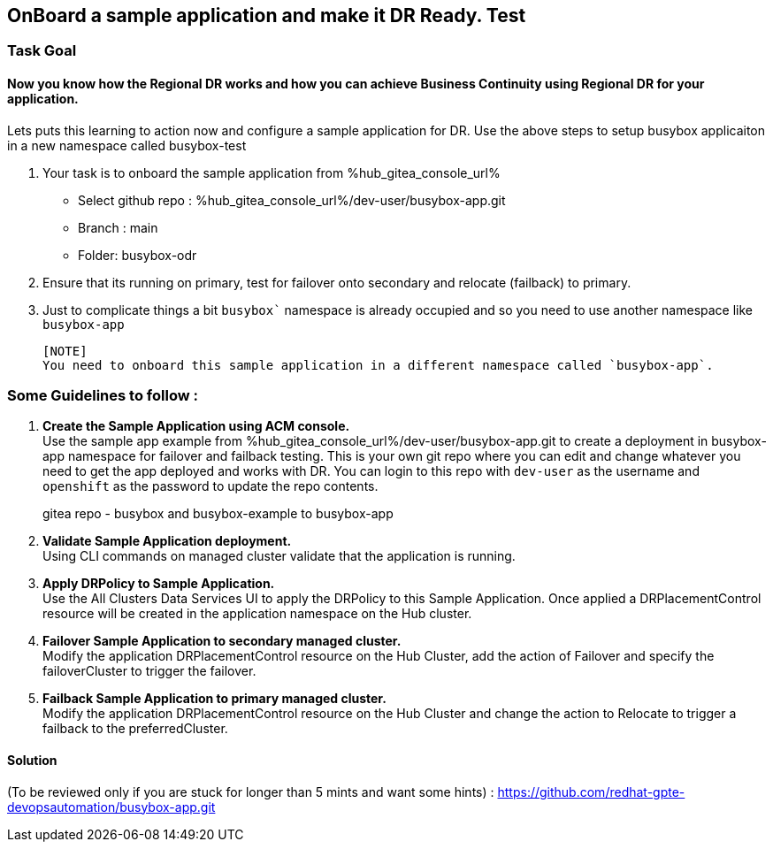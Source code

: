 :hub_openshift_api_server_url: %hub_openshift_api_server_url%
:hub_openshift_cluster_console_url: %hub_openshift_cluster_console_url%
:hub_openshift_cluster_admin_username: %hub_openshift_cluster_admin_username%
:hub_openshift_cluster_admin_password: %hub_openshift_cluster_admin_password%
:hub_gitea_console_url: %hub_gitea_console_url%
:hub_gitea_admin_username: %hub_gitea_admin_username%
:hub_gitea_admin_password: %hub_gitea_admin_password%
:hub_bastion_public_hostname: %hub_bastion_public_hostname%
:hub_bastion_ssh_password: %hub_bastion_ssh_password%
:hub_bastion_ssh_user_name: %hub_bastion_ssh_user_name%
:hub_ssh_command: %hub_ssh_command%

:primary_openshift_api_server_url: %primary_openshift_api_server_url%

:primary_openshift_cluster_console_url: %primary_openshift_cluster_console_url%
:primary_openshift_cluster_admin_username: %primary_openshift_cluster_admin_username%
:primary_openshift_cluster_admin_password: %primary_openshift_cluster_admin_password%
:primary_bastion_public_hostname: %primary_bastion_public_hostname%
:primary_bastion_ssh_password: %primary_bastion_ssh_password%
:primary_bastion_ssh_user_name: %primary_bastion_ssh_user_name%
:primary_ssh_command: %primary_ssh_command%

:secondary_openshift_api_server_url: %secondary_openshift_api_server_url%
:secondary_openshift_cluster_console_url: %secondary_openshift_cluster_console_url%
:secondary_openshift_cluster_admin_username: %secondary_openshift_cluster_admin_username%
:secondary_openshift_cluster_admin_password: %secondary_openshift_cluster_admin_password%
:secondary_bastion_public_hostname: %secondary_bastion_public_hostname%
:secondary_bastion_ssh_user_name: %secondary_bastion_ssh_user_name%
:secondary_bastion_ssh_password: %secondary_bastion_ssh_password%
:secondary_ssh_command: %secondary_ssh_command%

== OnBoard a sample application and make it DR Ready. Test

=== Task Goal

==== Now you know how the Regional DR works and how you can achieve Business Continuity using Regional DR for your application.
Lets puts this learning to action now and configure a sample application for DR.
Use the above steps to setup busybox applicaiton in a new namespace called busybox-test

. Your task is to onboard the sample application from %hub_gitea_console_url%
  * Select github repo : %hub_gitea_console_url%/dev-user/busybox-app.git
  * Branch : main
  * Folder: busybox-odr
. Ensure that its running on primary, test for failover onto secondary and relocate (failback) to primary.
. Just to complicate things a bit `busybox`` namespace is already occupied and so you need to use another namespace like `busybox-app`

  [NOTE] 
  You need to onboard this sample application in a different namespace called `busybox-app`.

=== Some Guidelines to follow :
. *Create the Sample Application using ACM console.* +
Use the sample app example from %hub_gitea_console_url%/dev-user/busybox-app.git to create a deployment in busybox-app namespace for failover and failback testing. This is your own git repo where you can edit and change whatever you need to get the app deployed and works with DR. You can login to this repo with `dev-user` as the username and `openshift` as the password to update the repo contents.
[HINT]
gitea repo - busybox and busybox-example to busybox-app
. *Validate Sample Application deployment.* +
Using CLI commands on managed cluster validate that the application is running.
. *Apply DRPolicy to Sample Application.* +
Use the All Clusters Data Services UI to apply the DRPolicy to this Sample Application. Once applied a DRPlacementControl resource will be created in the application namespace on the Hub cluster.
. *Failover Sample Application to secondary managed cluster.* +
Modify the application DRPlacementControl resource on the Hub Cluster, add the action of Failover and specify the failoverCluster to trigger the failover.
. *Failback Sample Application to primary managed cluster.* +
Modify the application DRPlacementControl resource on the Hub Cluster and change the action to Relocate to trigger a failback to the preferredCluster.

==== Solution 
(To be reviewed only if you are stuck for longer than 5 mints and want some hints) : https://github.com/redhat-gpte-devopsautomation/busybox-app.git